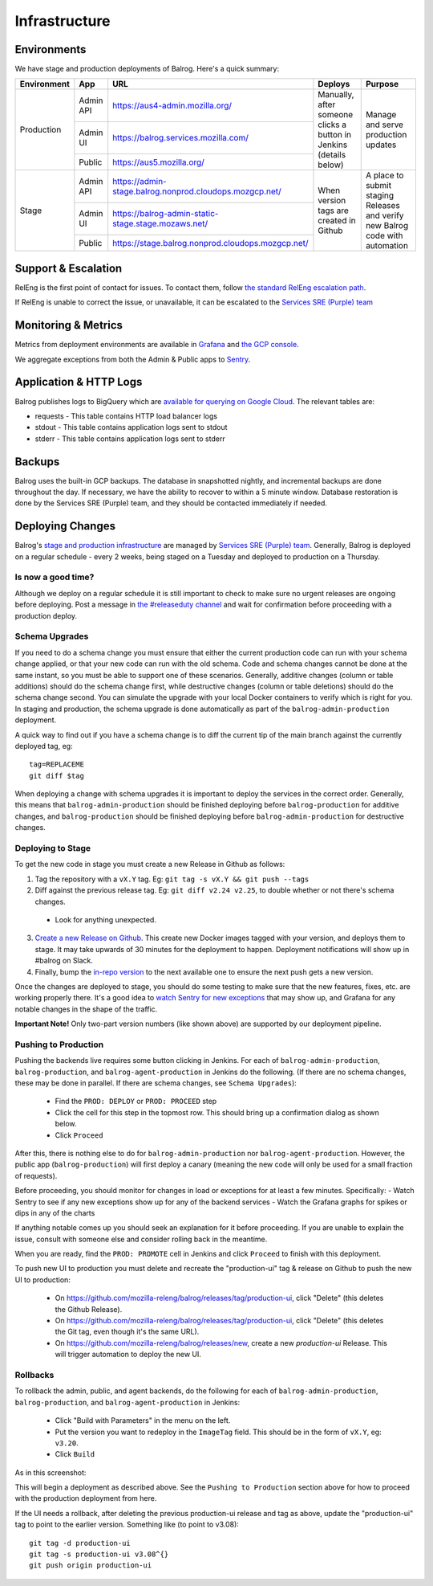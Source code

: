 ==============
Infrastructure
==============

------------
Environments
------------

We have stage and production deployments of Balrog. Here's a quick summary:

+-------------+-----------+---------------------------------------------------------+-----------------------------------------+-------------------------------------------------------------------------------+
| Environment | App       | URL                                                     | Deploys                                 | Purpose                                                                       |
+=============+===========+=========================================================+=========================================+===============================================================================+
| Production  | Admin API | https://aus4-admin.mozilla.org/                         | Manually, after someone clicks a button | Manage and serve production updates                                           |
+             +-----------+---------------------------------------------------------+ in Jenkins (details below)              +                                                                               +
|             | Admin UI  | https://balrog.services.mozilla.com/                    |                                         |                                                                               |
+             +-----------+---------------------------------------------------------+                                         +                                                                               +
|             | Public    | https://aus5.mozilla.org/                               |                                         |                                                                               |
+-------------+-----------+---------------------------------------------------------+-----------------------------------------+-------------------------------------------------------------------------------+
| Stage       | Admin API | https://admin-stage.balrog.nonprod.cloudops.mozgcp.net/ | When version tags are created in Github | A place to submit staging Releases and verify new Balrog code with automation |
+             +-----------+---------------------------------------------------------+                                         +                                                                               +
|             | Admin UI  | https://balrog-admin-static-stage.stage.mozaws.net/     |                                         |                                                                               |
+             +-----------+---------------------------------------------------------+                                         +                                                                               +
|             | Public    | https://stage.balrog.nonprod.cloudops.mozgcp.net/       |                                         |                                                                               |
+-------------+-----------+---------------------------------------------------------+-----------------------------------------+-------------------------------------------------------------------------------+

--------------------
Support & Escalation
--------------------

RelEng is the first point of contact for issues. To contact them, follow `the standard RelEng escalation path <https://mozilla-hub.atlassian.net/wiki/spaces/RelEng/overview#%F0%9F%93%B2-Contact-Us>`_.

If RelEng is unable to correct the issue, or unavailable, it can be escalated to the `Services SRE (Purple) team <https://mozilla-hub.atlassian.net/wiki/spaces/SRE/pages/27920178/Services+SRE+-+Purple+Team>`_

--------------------
Monitoring & Metrics
--------------------

Metrics from deployment environments are available in `Grafana <https://earthangel-b40313e5.influxcloud.net/d/fRuT9IGZk/balrog?orgId=1&refresh=10s>`_ and `the GCP console <https://console.cloud.google.com/home/dashboard?project=moz-fx-balrog-prod-3fa2&folder=&organizationId=>`_.

We aggregate exceptions from both the Admin & Public apps to `Sentry <https://sentry.io/organizations/mozilla/projects/>`_.

--------
Application & HTTP Logs
--------

Balrog publishes logs to BigQuery which are `available for querying on Google Cloud <https://console.cloud.google.com/bigquery?project=moz-fx-balrog-prod-3fa2>`_. The relevant tables are:

* requests - This table contains HTTP load balancer logs
* stdout - This table contains application logs sent to stdout
* stderr - This table contains application logs sent to stderr

-------
Backups
-------

Balrog uses the built-in GCP backups. The database in snapshotted nightly, and incremental backups are done throughout the day. If necessary, we have the ability to recover to within a 5 minute window. Database restoration is done by the Services SRE (Purple) team, and they should be contacted immediately if needed.

-----------------
Deploying Changes
-----------------
Balrog's `stage and production infrastructure <https://github.com/mozilla-services/cloudops-docs/tree/master/Services/Balrog>`_ are managed by `Services SRE (Purple) team <https://mozilla-hub.atlassian.net/wiki/spaces/SRE/pages/27920178/Services+SRE+-+Purple+Team>`_. Generally, Balrog is deployed on a regular schedule - every 2 weeks, being staged on a Tuesday and deployed to production on a Thursday.

~~~~~~~~~~~~~~~~~~~
Is now a good time?
~~~~~~~~~~~~~~~~~~~

Although we deploy on a regular schedule it is still important to check to make sure no urgent releases are ongoing before deploying. Post a message in `the #releaseduty channel <https://chat.mozilla.org/#/room/#releaseduty:mozilla.org>`_ and wait for confirmation before proceeding with a production deploy.

~~~~~~~~~~~~~~~
Schema Upgrades
~~~~~~~~~~~~~~~
If you need to do a schema change you must ensure that either the current production code can run with your schema change applied, or that your new code can run with the old schema. Code and schema changes cannot be done at the same instant, so you must be able to support one of these scenarios. Generally, additive changes (column or table additions) should do the schema change first, while destructive changes (column or table deletions) should do the schema change second. You can simulate the upgrade with your local Docker containers to verify which is right for you.  In staging and production, the schema upgrade is done automatically as part of the ``balrog-admin-production`` deployment.

A quick way to find out if you have a schema change is to diff the current tip of the main branch against the currently deployed tag, eg:
::

 tag=REPLACEME
 git diff $tag

When deploying a change with schema upgrades it is important to deploy the services in the correct order. Generally, this means that ``balrog-admin-production`` should be finished deploying before ``balrog-production`` for additive changes, and ``balrog-production`` should be finished deploying before ``balrog-admin-production`` for destructive changes.

~~~~~~~~~~~~~~~~~~
Deploying to Stage
~~~~~~~~~~~~~~~~~~
To get the new code in stage you must create a new Release in Github as follows:

1. Tag the repository with a ``vX.Y`` tag. Eg: ``git tag -s vX.Y && git push --tags``
2. Diff against the previous release tag. Eg: ``git diff v2.24 v2.25``, to double whether or not there's schema changes.

  * Look for anything unexpected.

3. `Create a new Release on Github <https://github.com/mozilla-releng/balrog/releases>`_. This create new Docker images tagged with your version, and deploys them to stage. It may take upwards of 30 minutes for the deployment to happen. Deployment notifications will show up in #balrog on Slack.

4. Finally, bump the `in-repo version <https://github.com/mozilla-releng/balrog/blob/main/version.txt>`_ to the next available one to ensure the next push gets a new version.

Once the changes are deployed to stage, you should do some testing to make sure that the new features, fixes, etc. are working properly there. It's a good idea to `watch Sentry for new exceptions <https://sentry.io/organizations/mozilla/projects/>`_ that may show up, and Grafana for any notable changes in the shape of the traffic.

**Important Note!** Only two-part version numbers (like shown above) are supported by our deployment pipeline.

~~~~~~~~~~~~~~~~~~~~~
Pushing to Production
~~~~~~~~~~~~~~~~~~~~~

Pushing the backends live requires some button clicking in Jenkins. For each of ``balrog-admin-production``, ``balrog-production``, and ``balrog-agent-production`` in Jenkins do the following. (If there are no schema changes, these may be done in parallel. If there are schema changes, see ``Schema Upgrades``):

  * Find the ``PROD: DEPLOY`` or ``PROD: PROCEED`` step
  * Click the cell for this step in the topmost row. This should bring up a confirmation dialog as shown below.
  * Click ``Proceed``

.. image:: proceed.png

After this, there is nothing else to do for ``balrog-admin-production`` nor ``balrog-agent-production``. However, the public app (``balrog-production``) will first deploy a canary (meaning the new code will only be used for a small fraction of requests).

Before proceeding, you should monitor for changes in load or exceptions for at least a few minutes. Specifically:
- Watch Sentry to see if any new exceptions show up for any of the backend services
- Watch the Grafana graphs for spikes or dips in any of the charts

If anything notable comes up you should seek an explanation for it before proceeding. If you are unable to explain the issue, consult with someone else and consider rolling back in the meantime.

When you are ready, find the ``PROD: PROMOTE`` cell in Jenkins and click ``Proceed`` to finish with this deployment.

To push new UI to production you must delete and recreate the "production-ui" tag & release on Github to push the new UI to production:

  * On https://github.com/mozilla-releng/balrog/releases/tag/production-ui, click "Delete" (this deletes the Github Release).
  * On https://github.com/mozilla-releng/balrog/releases/tag/production-ui, click "Delete" (this deletes the Git tag, even though it's the same URL).
  * On https://github.com/mozilla-releng/balrog/releases/new, create a new `production-ui` Release. This will trigger automation to deploy the new UI.

~~~~~~~~~
Rollbacks
~~~~~~~~~

To rollback the admin, public, and agent backends, do the following for each of ``balrog-admin-production``, ``balrog-production``, and ``balrog-agent-production`` in Jenkins:

  * Click "Build with Parameters" in the menu on the left.
  * Put the version you want to redeploy in the ``ImageTag`` field. This should be in the form of ``vX.Y``, eg: ``v3.20``.
  * Click ``Build``

As in this screenshot:

.. image:: redeploy.png

This will begin a deployment as described above. See the ``Pushing to Production`` section above for how to proceed with the production deployment from here.

If the UI needs a rollback, after deleting the previous production-ui release and tag as above, update the "production-ui" tag to point to the earlier version. Something like (to point to v3.08):
::

 git tag -d production-ui
 git tag -s production-ui v3.08^{}
 git push origin production-ui

